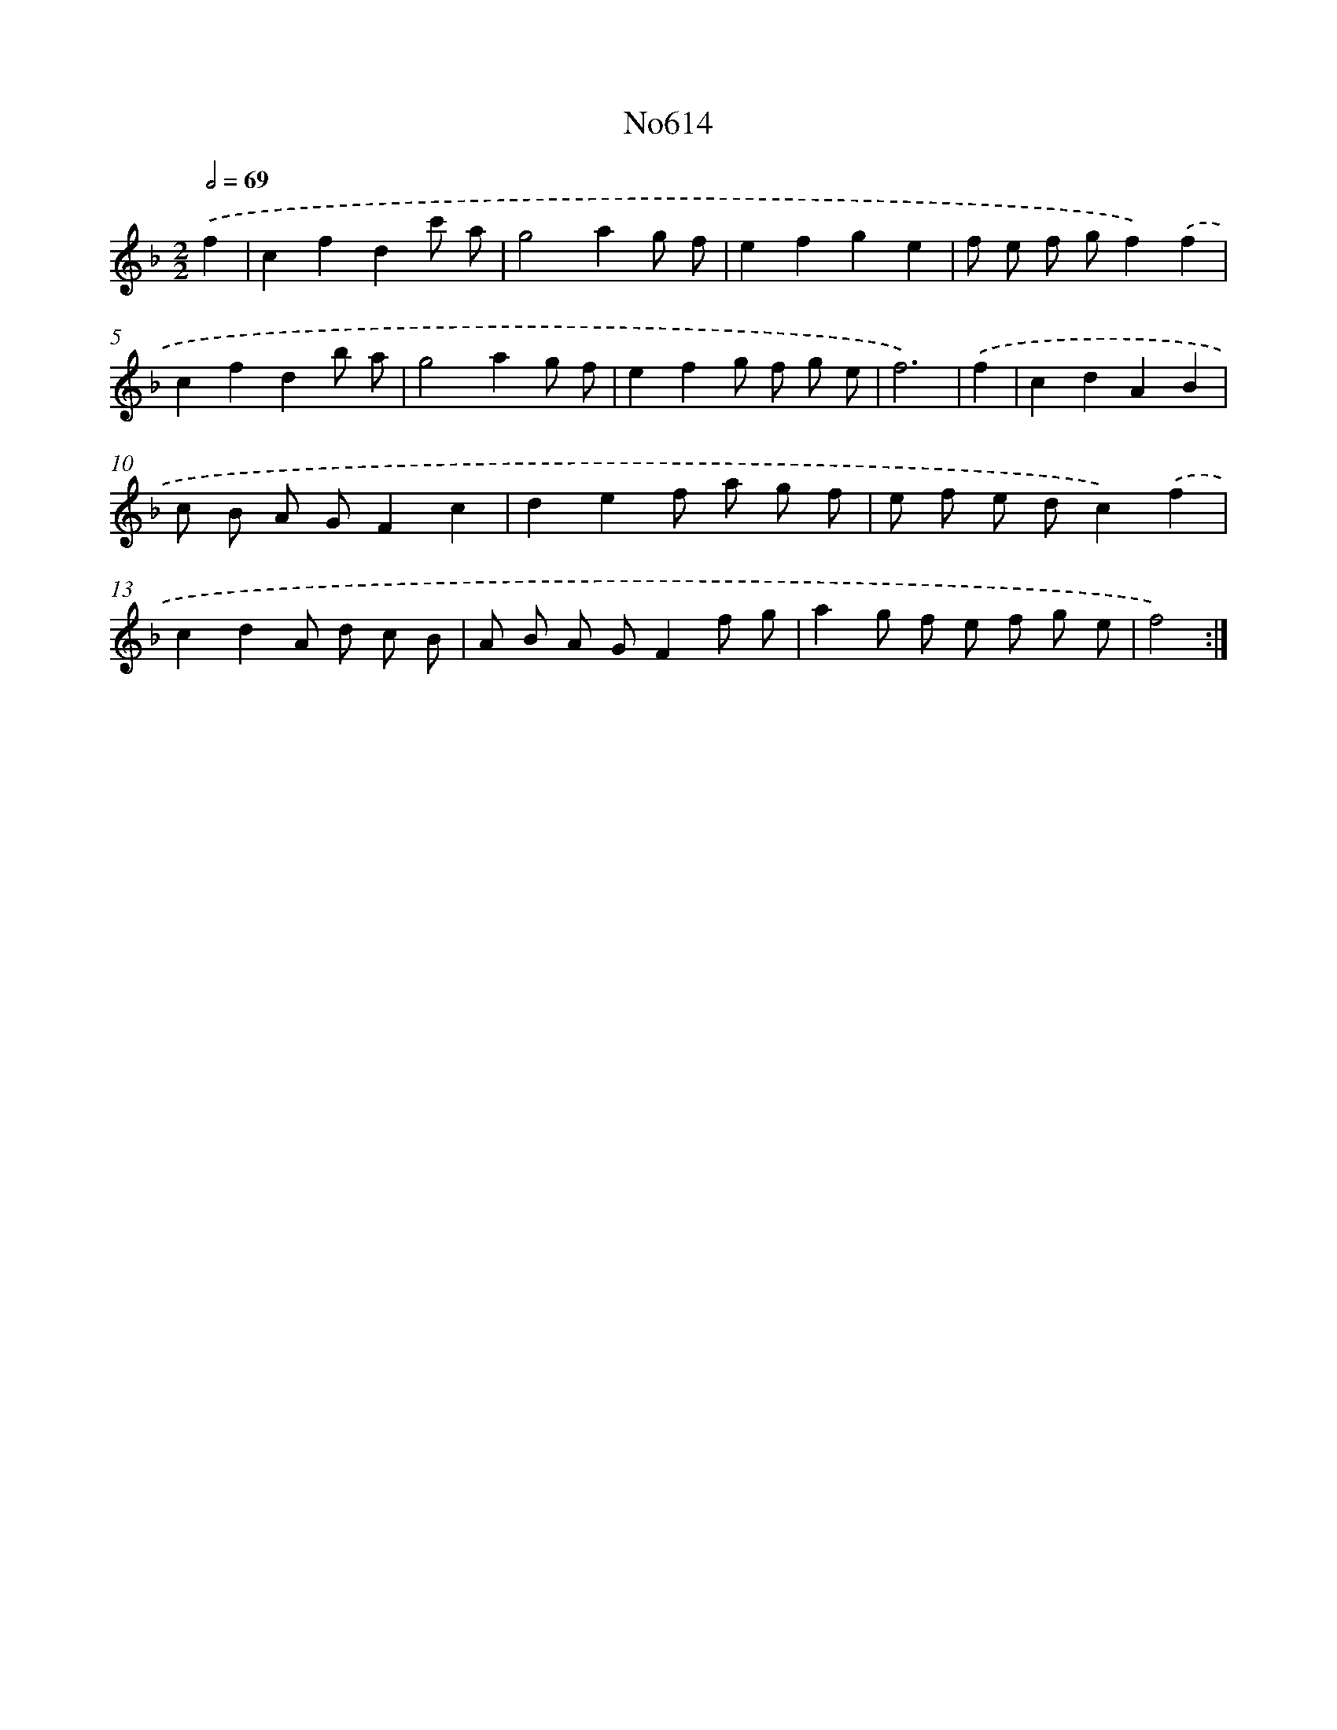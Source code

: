 X: 7068
T: No614
%%abc-version 2.0
%%abcx-abcm2ps-target-version 5.9.1 (29 Sep 2008)
%%abc-creator hum2abc beta
%%abcx-conversion-date 2018/11/01 14:36:34
%%humdrum-veritas 3252486221
%%humdrum-veritas-data 173230409
%%continueall 1
%%barnumbers 0
L: 1/8
M: 2/2
Q: 1/2=69
K: F clef=treble
.('f2 [I:setbarnb 1]|
c2f2d2c' a |
g4a2g f |
e2f2g2e2 |
f e f gf2).('f2 |
c2f2d2b a |
g4a2g f |
e2f2g f g e |
f6) |
.('f2 [I:setbarnb 9]|
c2d2A2B2 |
c B A GF2c2 |
d2e2f a g f |
e f e dc2).('f2 |
c2d2A d c B |
A B A GF2f g |
a2g f e f g e |
f4) :|]
